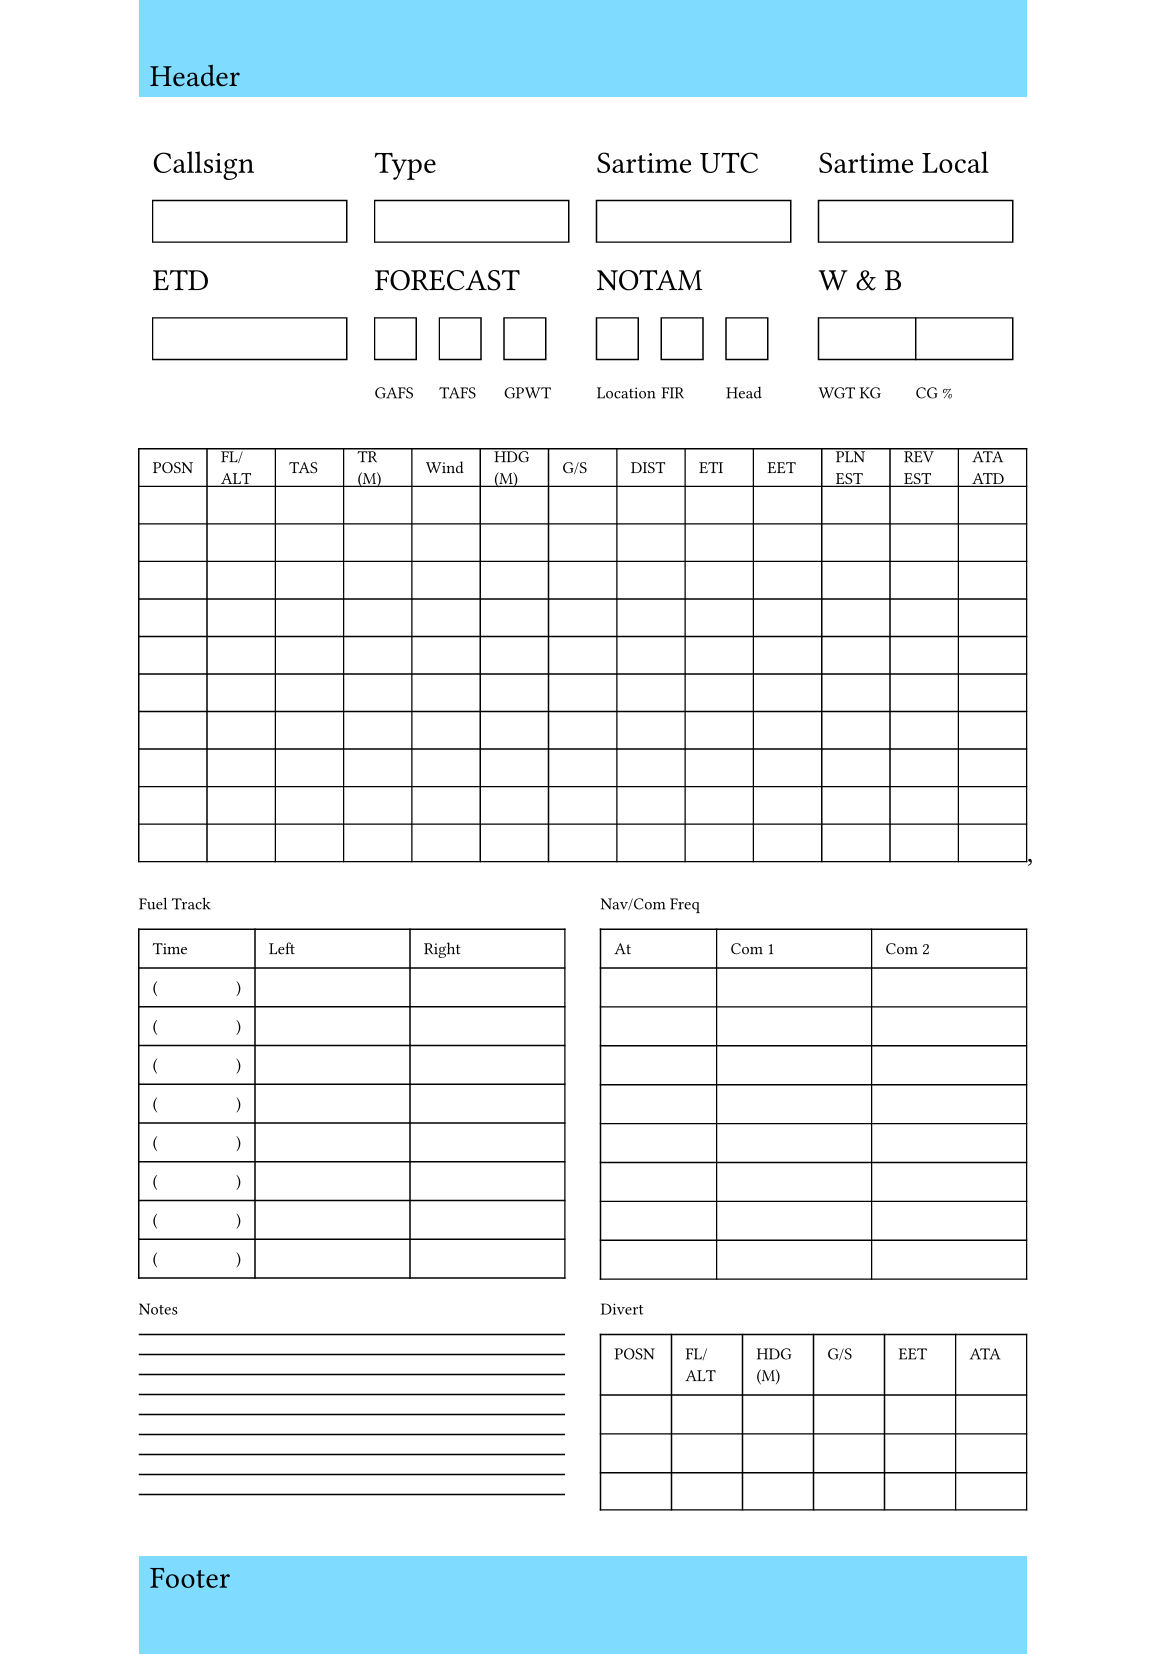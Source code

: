 #set rect(
  width: 100%,
  height: 100%,
  inset: 4pt,
)

#set page(
  paper: "a5",
  header: rect(fill: aqua)[Header],
  footer: rect(fill: aqua)[Footer],
  number-align: center,
)

#table(columns: (25%, 25%, 25%, 25%), stroke: (none)
)[Callsign][Type][Sartime UTC][Sartime Local][#rect(width: 100%, height: 15pt, stroke: 0.5pt)][#rect(width: 100%, height: 15pt, stroke: 0.5pt)][#rect(width: 100%, height: 15pt, stroke: 0.5pt)][#rect(width: 100%, height: 15pt, stroke: 0.5pt)][ETD][FORECAST][NOTAM][W & B][#rect(width: 100%, height: 15pt, stroke: 0.5pt)][#table(columns: (1fr, 1fr, 1fr), inset: 0pt,
  align: horizon,
  stroke: (none),
  [#rect(width: 15pt, height: 15pt, stroke: 0.5pt)],
  [#rect(width: 15pt, height: 15pt, stroke: 0.5pt)],
  [#rect(width: 15pt, height: 15pt, stroke: 0.5pt)]
)][#table(columns: (1fr, 1fr, 1fr), inset: 0pt,
  align: horizon,
  stroke: (none),
  [#rect(width: 15pt, height: 15pt, stroke: 0.5pt)],
  [#rect(width: 15pt, height: 15pt, stroke: 0.5pt)],
  [#rect(width: 15pt, height: 15pt, stroke: 0.5pt)]
)][#table(columns: (1fr, 1fr), inset: 0pt,
  align: horizon,
  stroke: (none),
  [#rect(width: 100%, height: 15pt, stroke: 0.5pt)],
  [#rect(width: 100%, height: 15pt, stroke: 0.5pt)],
)][][#text(size: 6pt)[#table(columns: (1fr, 1fr, 1fr), inset: 0pt,
  align: horizon,
  stroke: (none),
  [GAFS],
  [TAFS],
  [GPWT]
)]][#text(size: 6pt)[#table(columns: (1fr, 1fr, 1fr), inset: 0pt,
  align: horizon,
  stroke: (none),
  [Location],
  [FIR],
  [Head]
)]][#text(size: 6pt)[#table(columns: (1fr, 1fr), inset: 0pt,
  align: horizon,
  stroke: (none),
  [WGT KG],
  [CG %],
)]]
#box(height: 30%)[
  #text(6pt)[
  #table(columns: (1fr, 1fr, 1fr, 1fr, 1fr, 1fr, 1fr, 1fr, 1fr, 1fr, 1fr, 1fr, 1fr),
  align: horizon,
  stroke: 0.5pt,
  rows: (1fr, 1fr, 1fr, 1fr, 1fr, 1fr, 1fr, 1fr, 1fr, 1fr, 1fr),
  [POSN],
  [FL/ALT],
  [TAS],
  [TR (M)],
  [Wind],
  [HDG (M)],
  [G/S],
  [DIST],
  [ETI],
  [EET],
  [PLN EST],
  [REV EST],
  [ATA ATD],
)]
],

#box(height:28%)[
  #text(6pt)[
  #columns(2)[
    Fuel Track
    #table(columns:(0.75fr, 1fr, 1fr), stroke: 0.5pt)[Time][Left][Right][(#h(0.5fr))][][][(#h(0.5fr))][][][(#h(0.5fr))][][][(#h(0.5fr))][][][(#h(0.5fr))][][][(#h(0.5fr))][][][(#h(0.5fr))][][][(#h(0.5fr))][][]
    Nav/Com Freq
    #table(columns:(0.75fr, 1fr, 1fr), stroke: 0.5pt)[At][Com 1][Com 2][#v(4pt)][][][#v(4pt)][][][#v(4pt)][][][#v(4pt)][][][#v(4pt)][][][#v(4pt)][][][#v(4pt)][][][#v(4pt)][][]
  ]]
]
#box(height:15%)[
  #text(6pt)[
  #columns(2)[
    Notes
  #pad([
    #line(length: 100%, stroke: 0.5pt)

    #line(length: 100%, stroke: 0.5pt)

    #line(length: 100%, stroke: 0.5pt)

    #line(length: 100%, stroke: 0.5pt)

    #line(length: 100%, stroke: 0.5pt)

    #line(length: 100%, stroke: 0.5pt)

    #line(length: 100%, stroke: 0.5pt)

    #line(length: 100%, stroke: 0.5pt)

    #line(length: 100%, stroke: 0.5pt)
    
  ])
  

    Divert
    #table(columns:(1fr, 1fr, 1fr, 1fr, 1fr, 1fr), stroke: 0.5pt)[POSN][FL/ALT][HDG (M)][G/S][EET][ATA][#v(4pt)][][][#v(4pt)][][][#v(4pt)][][][][][][#v(4pt)][][][][][]
  ]]
]